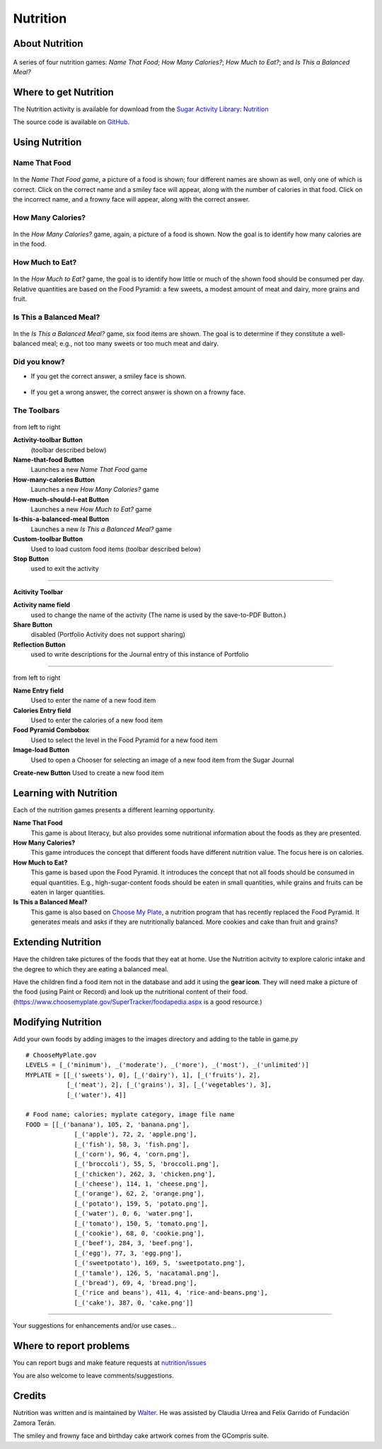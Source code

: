 .. _nutrition:

=========
Nutrition
=========

About Nutrition
===============

.. figure:: ../images/Nutrition-icon.svg
   :alt: Nutrition-icon.svg


A series of four nutrition games: *Name That Food*; *How Many
Calories?*; *How Much to Eat?*; and *Is This a Balanced Meal?*

.. figure:: ../images/Nutrition-1.png
   :alt: Nutrition-1.png


Where to get Nutrition
======================

The Nutrition activity is available for download from the `Sugar
Activity Library <http://activities.sugarlabs.org>`__:
`Nutrition <http://activities.sugarlabs.org/en-US/sugar/addon/4555>`__

The source code is available on `GitHub <https://github.com/sugarlabs/nutrition>`__.

Using Nutrition
===============

Name That Food
--------------

.. figure:: ../images/Nutrition-1.png
   :alt: Nutrition-1.png
   :width: 300px


In the *Name That Food game*, a picture of a food is shown; four
different names are shown as well, only one of which is correct. Click
on the correct name and a smiley face will appear, along with the number
of calories in that food. Click on the incorrect name, and a frowny face
will appear, along with the correct answer.

How Many Calories?
------------------

.. figure:: ../images/Nutrition-2.png
   :alt: Nutrition-2.png
   :width: 300px


In the *How Many Calories?* game, again, a picture of a food is shown.
Now the goal is to identify how many calories are in the food.

How Much to Eat?
----------------

.. figure:: ../images/Nutrition-3.png
   :alt: Nutrition-3.png
   :width: 300px


In the *How Much to Eat?* game, the goal is to identify how little or
much of the shown food should be consumed per day. Relative quantities
are based on the Food Pyramid: a few sweets, a modest amount of meat and
dairy, more grains and fruit.

Is This a Balanced Meal?
------------------------

.. figure:: ../images/Nutrition-4.png
   :alt: Nutrition-4.png
   :width: 300px


In the *Is This a Balanced Meal?* game, six food items are shown. The
goal is to determine if they constitute a well-balanced meal; e.g., not
too many sweets or too much meat and dairy.

Did you know?
-------------

-  If you get the correct answer, a smiley face is shown.

.. figure:: ../images/Nutrition-smiley.png
   :alt: Nutrition-smiley.png
   :width: 300px


-  If you get a wrong answer, the correct answer is shown on a frowny
   face.

.. figure:: ../images/Nutrition-frowny.png
   :alt: Nutrition-frowny.png
   :width: 300px


The Toolbars
------------

.. figure:: ../images/Nutrition_toolbar-1.png
   :alt: Nutrition_toolbar-1.png


from left to right

**Activity-toolbar Button**
 (toolbar described below)

**Name-that-food Button**
  Launches a new *Name That Food* game

**How-many-calories Button**
  Launches a new *How Many Calories?* game

**How-much-should-I-eat Button**
  Launches a new *How Much to Eat?* game

**Is-this-a-balanced-meal Button**
  Launches a new *Is This a Balanced Meal?* game

**Custom-toolbar Button**
  Used to load custom food items (toolbar described below)

**Stop Button**
  used to exit the activity

--------------

**Acitivity Toolbar**

**Activity name field**
  used to change the name of the activity (The name is used by the save-to-PDF Button.)

**Share Button**
  disabled (Portfolio Activity does not support sharing)

**Reflection Button**
  used to write descriptions for the Journal entry of this instance of Portfolio

--------------

.. figure:: ../images/Nutrition_toolbar-2.png
   :alt: Nutrition_toolbar-2.png


from left to right

**Name Entry field**
  Used to enter the name of a new food item

**Calories Entry field**
  Used to enter the calories of a new food item

**Food Pyramid Combobox**
  Used to select the level in the Food Pyramid for a new food item

**Image-load Button**
  Used to open a Chooser for selecting an image of a new food item from the Sugar Journal

**Create-new Button** Used to create a new food item

Learning with Nutrition
=======================

Each of the nutrition games presents a different learning opportunity.

**Name That Food**
  This game is about literacy, but also provides some nutritional information about the foods as they are presented.

**How Many Calories?**
  This game introduces the concept that different foods have different nutrition value. The focus here is on calories.

**How Much to Eat?**
  This game is based upon the Food Pyramid. It introduces the concept that not all foods should be consumed in equal quantities. E.g., high-sugar-content foods should be eaten in small quantities, while grains and fruits can be eaten in larger quantities.

**Is This a Balanced Meal?**
  This game is also based on `Choose My Plate <http://www.choosemyplate.gov/>`__, a nutrition program that has recently replaced the Food Pyramid. It generates meals and asks if they are nutritionally balanced. More cookies and cake than fruit and grains?

Extending Nutrition
===================

Have the children take pictures of the foods that they eat at home. Use
the Nutrition acitvity to explore caloric intake and the degree to which
they are eating a balanced meal.

Have the children find a food item not in the database and add it using
the **gear icon**. They will need make a picture of the food (using
Paint or Record) and look up the nutritional content of their food.
(https://www.choosemyplate.gov/SuperTracker/foodapedia.aspx is a good
resource.)

Modifying Nutrition
===================

Add your own foods by adding images to the images directory and adding
to the table in game.py

::

    # ChooseMyPlate.gov
    LEVELS = [_('minimum'), _('moderate'), _('more'), _('most'), _('unlimited')]
    MYPLATE = [[_('sweets'), 0], [_('dairy'), 1], [_('fruits'), 2],
               [_('meat'), 2], [_('grains'), 3], [_('vegetables'), 3],
               [_('water'), 4]]

    # Food name; calories; myplate category, image file name
    FOOD = [[_('banana'), 105, 2, 'banana.png'],
                 [_('apple'), 72, 2, 'apple.png'],
                 [_('fish'), 58, 3, 'fish.png'],
                 [_('corn'), 96, 4, 'corn.png'],
                 [_('broccoli'), 55, 5, 'broccoli.png'],
                 [_('chicken'), 262, 3, 'chicken.png'],
                 [_('cheese'), 114, 1, 'cheese.png'],
                 [_('orange'), 62, 2, 'orange.png'],
                 [_('potato'), 159, 5, 'potato.png'],
                 [_('water'), 0, 6, 'water.png'],
                 [_('tomato'), 150, 5, 'tomato.png'],
                 [_('cookie'), 68, 0, 'cookie.png'],
                 [_('beef'), 284, 3, 'beef.png'],
                 [_('egg'), 77, 3, 'egg.png'],
                 [_('sweetpotato'), 169, 5, 'sweetpotato.png'],
                 [_('tamale'), 126, 5, 'nacatamal.png'],
                 [_('bread'), 69, 4, 'bread.png'],
                 [_('rice and beans'), 411, 4, 'rice-and-beans.png'],
                 [_('cake'), 387, 0, 'cake.png']]

--------------

Your suggestions for enhancements and/or use cases...

Where to report problems
========================

You can report bugs and make feature requests at `nutrition/issues <https://github.com/sugarlabs/nutrition/issues>`__

You are also welcome to leave comments/suggestions.


Credits
=======

Nutrition was written and is maintained by `Walter <https://wiki.sugarlabs.org/go/User:Walter>`__. He was assisted by Claudia Urrea and Felix Garrido of Fundación Zamora Terán.

The smiley and frowny face and birthday cake artwork comes from the GCompris suite.

